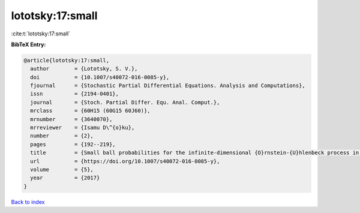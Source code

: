 lototsky:17:small
=================

:cite:t:`lototsky:17:small`

**BibTeX Entry:**

.. code-block:: bibtex

   @article{lototsky:17:small,
     author        = {Lototsky, S. V.},
     doi           = {10.1007/s40072-016-0085-y},
     fjournal      = {Stochastic Partial Differential Equations. Analysis and Computations},
     issn          = {2194-0401},
     journal       = {Stoch. Partial Differ. Equ. Anal. Comput.},
     mrclass       = {60H15 (60G15 60J60)},
     mrnumber      = {3640070},
     mrreviewer    = {Isamu D\^{o}ku},
     number        = {2},
     pages         = {192--219},
     title         = {Small ball probabilities for the infinite-dimensional {O}rnstein-{U}hlenbeck process in {S}obolev spaces},
     url           = {https://doi.org/10.1007/s40072-016-0085-y},
     volume        = {5},
     year          = {2017}
   }

`Back to index <../By-Cite-Keys.html>`_
